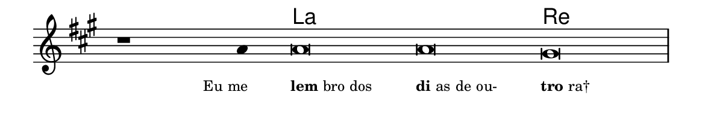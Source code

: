 \version "2.20.0"
#(set! paper-alist (cons '("linha" . (cons (* 148 mm) (* 24 mm))) paper-alist))

\paper {
  #(set-paper-size "linha")
  ragged-right = ##f
}

\language "portugues"

%†

harmonia = \chordmode {
    \cadenzaOn
%harmonia
  r1 r4 la\breve~ la re
%/harmonia
}
melodia = \fixed do' {
    \key la \major
    \cadenzaOn
%recitação
    r1 la4 la\breve la sols \bar "|"
%/recitação
}
letra = \lyricmode {
    \teeny
    \tweak self-alignment-X #1  \markup{Eu me}
    \tweak self-alignment-X #-1 \markup{\bold{lem}bro dos}
    \tweak self-alignment-X #-1 \markup{\bold{di}as de ou-}
    \tweak self-alignment-X #-1 \markup{\bold{tro}ra†}
}

\book {
  \paper {
      indent = 0\mm
  }
    \header {
      %piece = "A"
      tagline = ""
    }
  \score {
    <<
      \new ChordNames {
        \set chordChanges = ##t
        \set noChordSymbol = ""
        \harmonia
      }
      \new Voice = "canto" { \melodia }
      \new Lyrics \lyricsto "canto" \letra
    >>
    \layout {
      %indent = 0\cm
      \context {
        \Staff
        \remove "Time_signature_engraver"
        \hide Stem
      }
    }
  }
}

